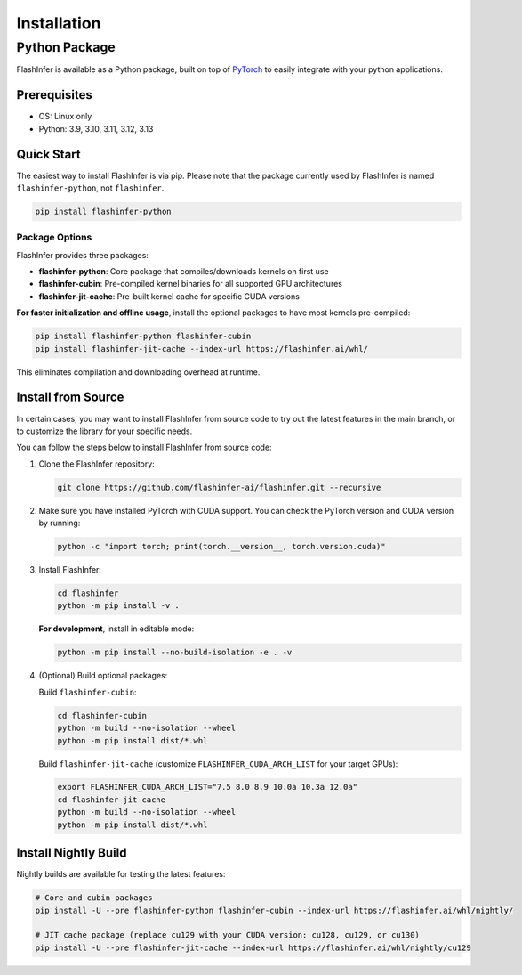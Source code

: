 .. _installation:

Installation
============

Python Package
--------------
FlashInfer is available as a Python package, built on top of `PyTorch <https://pytorch.org/>`_ to
easily integrate with your python applications.

Prerequisites
^^^^^^^^^^^^^

- OS: Linux only

- Python: 3.9, 3.10, 3.11, 3.12, 3.13

Quick Start
^^^^^^^^^^^

The easiest way to install FlashInfer is via pip. Please note that the package currently used by FlashInfer is named ``flashinfer-python``, not ``flashinfer``.

.. code-block:: bash

    pip install flashinfer-python

Package Options
"""""""""""""""

FlashInfer provides three packages:

- **flashinfer-python**: Core package that compiles/downloads kernels on first use
- **flashinfer-cubin**: Pre-compiled kernel binaries for all supported GPU architectures
- **flashinfer-jit-cache**: Pre-built kernel cache for specific CUDA versions

**For faster initialization and offline usage**, install the optional packages to have most kernels pre-compiled:

.. code-block:: bash

    pip install flashinfer-python flashinfer-cubin
    pip install flashinfer-jit-cache --index-url https://flashinfer.ai/whl/

This eliminates compilation and downloading overhead at runtime.


.. _install-from-source:

Install from Source
^^^^^^^^^^^^^^^^^^^

In certain cases, you may want to install FlashInfer from source code to try out the latest features in the main branch, or to customize the library for your specific needs.

You can follow the steps below to install FlashInfer from source code:

1. Clone the FlashInfer repository:

   .. code-block:: bash

       git clone https://github.com/flashinfer-ai/flashinfer.git --recursive

2. Make sure you have installed PyTorch with CUDA support. You can check the PyTorch version and CUDA version by running:

   .. code-block:: bash

       python -c "import torch; print(torch.__version__, torch.version.cuda)"

3. Install FlashInfer:

   .. code-block:: bash

       cd flashinfer
       python -m pip install -v .

   **For development**, install in editable mode:

   .. code-block:: bash

       python -m pip install --no-build-isolation -e . -v

4. (Optional) Build optional packages:

   Build ``flashinfer-cubin``:

   .. code-block:: bash

       cd flashinfer-cubin
       python -m build --no-isolation --wheel
       python -m pip install dist/*.whl

   Build ``flashinfer-jit-cache`` (customize ``FLASHINFER_CUDA_ARCH_LIST`` for your target GPUs):

   .. code-block:: bash

       export FLASHINFER_CUDA_ARCH_LIST="7.5 8.0 8.9 10.0a 10.3a 12.0a"
       cd flashinfer-jit-cache
       python -m build --no-isolation --wheel
       python -m pip install dist/*.whl


Install Nightly Build
^^^^^^^^^^^^^^^^^^^^^^

Nightly builds are available for testing the latest features:

.. code-block:: bash

    # Core and cubin packages
    pip install -U --pre flashinfer-python flashinfer-cubin --index-url https://flashinfer.ai/whl/nightly/

    # JIT cache package (replace cu129 with your CUDA version: cu128, cu129, or cu130)
    pip install -U --pre flashinfer-jit-cache --index-url https://flashinfer.ai/whl/nightly/cu129
